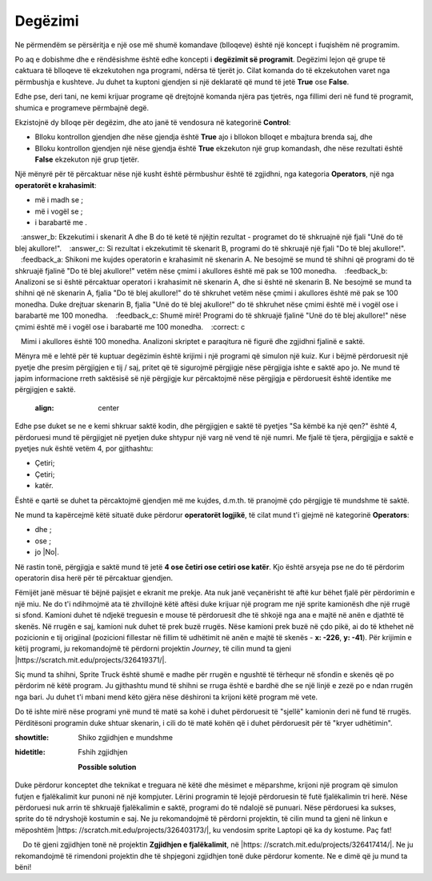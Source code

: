 Degëzimi
===========

.. |If| image:: ../_images/grananje/If.png
.. |IfElse| image:: ../_images/grananje/IfElse.png
.. |And| image:: ../_images/grananje/And.png
.. |Or| image:: ../_images/grananje/Or.png
.. |Not| image:: ../_images/grananje/Not.png

Ne përmendëm se përsëritja e një ose më shumë komandave (blloqeve) është një koncept i fuqishëm në programim.

Po aq e dobishme dhe e rëndësishme është edhe koncepti i  **degëzimit së programit**. Degëzimi lejon që grupe të caktuara të blloqeve të ekzekutohen nga programi, ndërsa të tjerët jo. Cilat komanda do të ekzekutohen varet nga përmbushja e kushteve. Ju duhet ta kuptoni gjendjen si një deklaratë që mund të jetë **True** ose **False**.

Edhe pse, deri tani, ne kemi krijuar programe që drejtojnë komanda njëra pas tjetrës, nga fillimi deri në fund të programit, shumica e programeve përmbajnë degë.

Ekzistojnë dy blloqe për degëzim, dhe ato janë të vendosura në kategorinë **Control**:

• Blloku |If| kontrollon gjendjen dhe nëse gjendja është **True** ajo i bllokon blloqet e mbajtura brenda saj, dhe
• Blloku |IfElse| kontrollon gjendjen një nëse gjendja është  **True** ekzekuton një grup komandash, dhe nëse rezultati është **False** ekzekuton një grup tjetër.

.. |VeceOd| image:: ../_images/grananje/VeceOd.png
.. |Jednako| image:: ../_images/grananje/Jednako.png
.. |ManjeOd| image:: ../_images/grananje/ManjeOd.png

Një mënyrë për të përcaktuar nëse një kusht është përmbushur është të zgjidhni, nga kategoria **Operators**, një nga **operatorët e krahasimit**:

•	më i madh se |VeceOd|; 
•	më i vogël se |ManjeOd|;
•	i barabartë me |Jednako|.

.. mchoice:: GrananjeZ1
   :answer_a: Si rezultat i ekzekutimit të skenarit A, programi do të shkruajë një fjali "Do të blej akullore!".
   :answer_b: Ekzekutimi i skenarit A dhe B do të ketë të njëjtin rezultat - programet do të shkruajnë një fjali "Unë do të blej akullore!".
   :answer_c: Si rezultat i ekzekutimit të skenarit B, programi do të shkruajë një fjali "Do të blej akullore!".
   :feedback_a: Shikoni me kujdes operatorin e krahasimit në skenarin A. Ne besojmë se mund të shihni që programi do të shkruajë fjalinë "Do të blej akullore!" vetëm nëse çmimi i akullores është më pak se 100 monedha.
   :feedback_b: Analizoni se si është përcaktuar operatori i krahasimit në skenarin A, dhe si është në skenarin B. Ne besojmë se mund ta shihni që në skenarin A, fjalia "Do të blej akullore!" do të shkruhet vetëm nëse çmimi i akullores është më pak se 100 monedha. Duke drejtuar skenarin B, fjalia "Unë do të blej akullore!" do të shkruhet nëse çmimi është më i vogël ose i barabartë me 100 monedha.
   :feedback_c: Shumë mirë! Programi do të shkruajë fjalinë "Unë do të blej akullore!" nëse çmimi është më i vogël ose i barabartë me 100 monedha.
   :correct: c

   Mimi i akullores është 100 monedha. Analizoni skriptet e paraqitura në figurë dhe zgjidhni fjalinë e saktë.
   .. image:: ../_images/grananje/Sladoled.png
      :align: center

Mënyra më e lehtë për të kuptuar degëzimin është krijimi i një programi që simulon një kuiz. Kur i bëjmë përdoruesit një pyetje dhe presim përgjigjen e tij / saj, pritet që të sigurojmë përgjigje nëse përgjigja ishte e saktë apo jo. Ne mund të japim informacione rreth saktësisë së një përgjigje kur përcaktojmë nëse përgjigja e përdoruesit është identike me përgjigjen e saktë.

   .. image:: ../_images/grananje/Kviz1.png
   :align: center

Edhe pse duket se ne e kemi shkruar saktë kodin, dhe përgjigjen e saktë të pyetjes "Sa këmbë ka një qen?" është 4, përdoruesi mund të përgjigjet në pyetjen duke shtypur një varg në vend të një numri. Me fjalë të tjera, përgjigjja e saktë e pyetjes nuk është vetëm 4, por gjithashtu:

• Çetiri;
• Çetiri;
• katër.

Është e qartë se duhet ta përcaktojmë gjendjen më me kujdes, d.m.th. të pranojmë çdo përgjigje të mundshme të saktë.

Ne mund ta kapërcejmë këtë situatë duke përdorur **operatorët logjikë**, të cilat mund t'i gjejmë në kategorinë **Operators**:

• dhe |And|;
• ose |Or|;
• jo |No|.

Në rastin tonë, përgjigja e saktë mund të jetë **4 ose četiri ose cetiri ose katër**. Kjo është arsyeja pse ne do të përdorim operatorin |Or| disa herë për të përcaktuar gjendjen.

.. image:: ../_images/grananje/Kviz2.png
   :align: center

.. |Uradi| image:: ../_images/Uradi.png

|Uradi| Fëmijët janë mësuar të bëjnë pajisjet e ekranit me prekje. Ata nuk janë veçanërisht të aftë kur bëhet fjalë për përdorimin e një miu. Ne do t'i ndihmojmë ata të zhvillojnë këtë aftësi duke krijuar një program me një sprite kamionësh dhe një rrugë si sfond. Kamioni duhet të ndjekë treguesin e mouse të përdoruesit dhe të shkojë nga ana e majtë në anën e djathtë të skenës. Në rrugën e saj, kamioni nuk duhet të prek buzë rrugës. Nëse kamioni prek buzë në çdo pikë, ai do të kthehet në pozicionin e tij origjinal (pozicioni fillestar në fillim të udhëtimit në anën e majtë të skenës - **x: -226**, **y: -41**). Për krijimin e këtij programi, ju rekomandojmë të përdorni projektin *Journey*, të cilin mund ta gjeni |https://scratch.mit.edu/projects/326419371/|.

.. |https://scratch.mit.edu/projects/326419371/| raw:: html

 <a href="https://scratch.mit.edu/projects/326419371/" target="_blank">https://scratch.mit.edu/projects/326419371/</a>

.. image:: ../_images/grananje/Putovanje.png
   :align: center

Siç mund ta shihni, Sprite Truck është shumë e madhe për rrugën e ngushtë të tërhequr në sfondin e skenës që po përdorim në këtë program. Ju gjithashtu mund të shihni se rruga është e bardhë dhe se një linjë e zezë po e ndan rrugën nga bari. Ju duhet t'i mbani mend këto gjëra nëse dëshironi ta krijoni këtë program më vete.

.. reveal:: sakrivanjeGrananje1
   ::showtitle: Shiko zgjidhjen e mundshme
   :hidetitle: Fshih zgjidhjen
 
   **Possible solution**
     
   .. image:: ../_images/grananje/Putovanje1.png 
	:align: center

.. |Izazov| image:: ../_images/Izazov.png

|Izazov| Do të ishte mirë nëse programi ynë mund të matë sa kohë i duhet përdoruesit të "sjellë" kamionin deri në fund të rrugës. Përditësoni programin duke shtuar skenarin, i cili do të matë kohën që i duhet përdoruesit për të "kryer udhëtimin".

.. reveal:: sakrivanjeGrananje2
:showtitle: Shiko zgjidhjen e mundshme
:hidetitle: Fshih zgjidhjen

   **Possible solution**
     
   .. image:: ../_images/grananje/Putovanje2.png 
	:align: center

|Izazov| Duke përdorur konceptet dhe teknikat e treguara në këtë dhe mësimet e mëparshme, krijoni një program që simulon futjen e fjalëkalimit kur punoni në një kompjuter. Lërini programin të lejojë përdoruesin të futë fjalëkalimin tri herë. Nëse përdoruesi nuk arrin të shkruajë fjalëkalimin e saktë, programi do të ndalojë së punuari. Nëse përdoruesi ka sukses, sprite do të ndryshojë kostumin e saj. Ne ju rekomandojmë të përdorni projektin, të cilin mund ta gjeni në linkun e mëposhtëm |https: //scratch.mit.edu/projects/326403173/|, ku vendosim sprite Laptopi që ka dy kostume. Paç fat!

.. |https://scratch.mit.edu/projects/326403173/| raw:: html

 <a href="https://scratch.mit.edu/projects/326403173/" target="_blank">https://scratch.mit.edu/projects/326403173/</a>

.. reveal:: sakrivanjePonavljanje1
   :showtitle: Shiko zgjidhjen e mundshme
   :hidetitle: Fshih zgjidhjen
 
   **Zgjidhja e mundshme**
     
    Do të gjeni zgjidhjen tonë në projektin **Zgjidhjen e fjalëkalimit**, në |https: //scratch.mit.edu/projects/326417414/|. Ne ju rekomandojmë të rimendoni projektin dhe të shpjegoni zgjidhjen tonë duke përdorur komente. Ne e dimë që ju mund ta bëni!

.. |https://scratch.mit.edu/projects/326417414/| raw:: html

 <a href="https://scratch.mit.edu/projects/326417414/" target="_blank">https://scratch.mit.edu/projects/326417414/</a>
